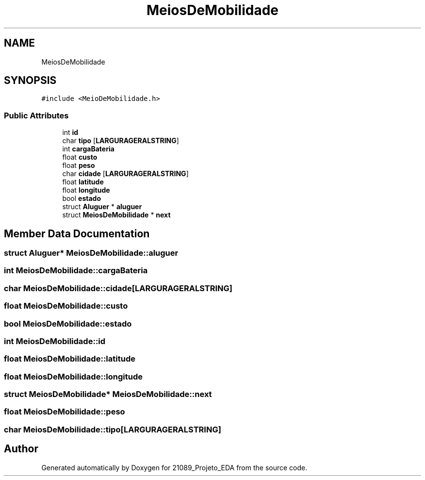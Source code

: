 .TH "MeiosDeMobilidade" 3 "Sun May 28 2023" "21089_Projeto_EDA" \" -*- nroff -*-
.ad l
.nh
.SH NAME
MeiosDeMobilidade
.SH SYNOPSIS
.br
.PP
.PP
\fC#include <MeioDeMobilidade\&.h>\fP
.SS "Public Attributes"

.in +1c
.ti -1c
.RI "int \fBid\fP"
.br
.ti -1c
.RI "char \fBtipo\fP [\fBLARGURAGERALSTRING\fP]"
.br
.ti -1c
.RI "int \fBcargaBateria\fP"
.br
.ti -1c
.RI "float \fBcusto\fP"
.br
.ti -1c
.RI "float \fBpeso\fP"
.br
.ti -1c
.RI "char \fBcidade\fP [\fBLARGURAGERALSTRING\fP]"
.br
.ti -1c
.RI "float \fBlatitude\fP"
.br
.ti -1c
.RI "float \fBlongitude\fP"
.br
.ti -1c
.RI "bool \fBestado\fP"
.br
.ti -1c
.RI "struct \fBAluguer\fP * \fBaluguer\fP"
.br
.ti -1c
.RI "struct \fBMeiosDeMobilidade\fP * \fBnext\fP"
.br
.in -1c
.SH "Member Data Documentation"
.PP 
.SS "struct \fBAluguer\fP* MeiosDeMobilidade::aluguer"

.SS "int MeiosDeMobilidade::cargaBateria"

.SS "char MeiosDeMobilidade::cidade[\fBLARGURAGERALSTRING\fP]"

.SS "float MeiosDeMobilidade::custo"

.SS "bool MeiosDeMobilidade::estado"

.SS "int MeiosDeMobilidade::id"

.SS "float MeiosDeMobilidade::latitude"

.SS "float MeiosDeMobilidade::longitude"

.SS "struct \fBMeiosDeMobilidade\fP* MeiosDeMobilidade::next"

.SS "float MeiosDeMobilidade::peso"

.SS "char MeiosDeMobilidade::tipo[\fBLARGURAGERALSTRING\fP]"


.SH "Author"
.PP 
Generated automatically by Doxygen for 21089_Projeto_EDA from the source code\&.
